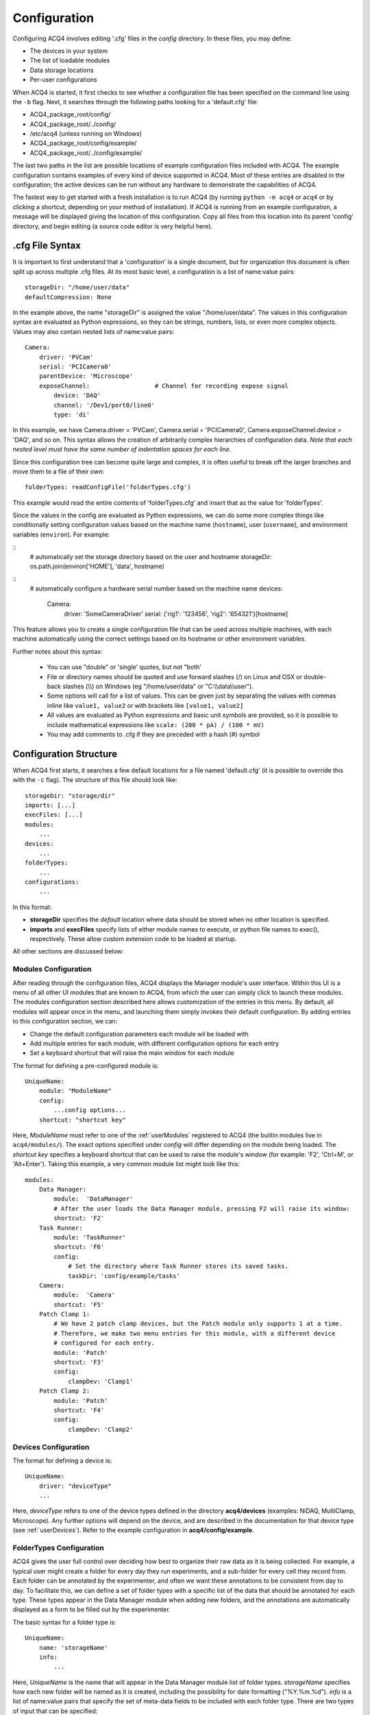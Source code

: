 .. _userConfiguration:

Configuration
=============

Configuring ACQ4 involves editing '.cfg' files in the *config* directory. In these files, you may define:
    
* The devices in your system
* The list of loadable modules 
* Data storage locations
* Per-user configurations
    
When ACQ4 is started, it first checks to see whether a configuration file has been specified on the command line using the ``-b`` flag. Next, it searches through the following paths looking for a 'default.cfg' file:

* ACQ4_package_root/config/
* ACQ4_package_root/../config/
* /etc/acq4   (unless running on Windows)
* ACQ4_package_root/config/example/
* ACQ4_package_root/../config/example/

The last two paths in the list are possible locations of example configuration files included with ACQ4. The example configuration contains examples of every kind of device supported in ACQ4. Most of these entries are disabled in the configuration; the active devices can be run without any hardware to demonstrate the capabilities of ACQ4. 

The fastest way to get started with a fresh installation is to run ACQ4 (by running ``python -m acq4`` or ``acq4`` or by clicking a shortcut, depending on your method of installation). If ACQ4 is running from an example configuration, a message will be displayed giving the location of this configuration. Copy all files from this location into its parent 'config' directory, and begin editing (a source code editor is very helpful here).

.cfg File Syntax
----------------

It is important to first understand that a 'configuration' is a single document, but for organization this document is often split up across multiple .cfg files. At its most basic level, a configuration is a list of name:value pairs:
    
::
    
    storageDir: "/home/user/data"
    defaultCompression: None
    
In the example above, the name "storageDir" is assigned the value "/home/user/data". The values in this configuration syntax are evaluated as Python expressions, so they can be strings, numbers, lists, or even more complex objects.
Values may also contain nested lists of name:value pairs:

::
    
    Camera:
        driver: 'PVCam'
        serial: 'PCICamera0'
        parentDevice: 'Microscope'
        exposeChannel:                  # Channel for recording expose signal
            device: 'DAQ'
            channel: '/Dev1/port0/line0'
            type: 'di'

In this example, we have Camera.driver = 'PVCam', Camera.serial = 'PCICamera0', Camera.exposeChannel.device = 'DAQ', and so on. This syntax allows the creation of arbitrarily complex hierarchies of configuration data. *Note that each nested level must have the same number of indentation spaces for each line*.

Since this configuration tree can become quite large and complex, it is often useful to break off the larger branches and move them to a file of their own:
    
::
    
    folderTypes: readConfigFile('folderTypes.cfg')
        
This example would read the entire contents of 'folderTypes.cfg' and insert that as the value for 'folderTypes'.

Since the values in the config are evaluated as Python expressions, we can do some more complex things like conditionally setting configuration values based on the machine name (``hostname``), user (``username``), and environment variables (``environ``). For example:

::
    # automatically set the storage directory based on the user and hostname
    storageDir: os.path.join(environ['HOME'], 'data', hostname)

::
    # automatically configure a hardware serial number based on the machine name
    devices:
        Camera:
            driver: 'SomeCameraDriver'
            serial: {'rig1': '123456', 'rig2': '654321'}[hostname]

This feature allows you to create a single configuration file that can be used across multiple machines, with each machine automatically using the correct settings based on its hostname or other environment variables.

Further notes about this syntax:
    
    * You can use "double" or 'single' quotes, but not "both'
    * File or directory names should be quoted and use forward slashes (/) on Linux and OSX or double-back slashes (\\\\) on Windows (eg "/home/user/data" or "C:\\\\data\\\\user").
    * Some options will call for a list of values. This can be given just by separating the values with commas inline like ``value1, value2`` or with brackets like ``[value1, value2]``
    * All values are evaluated as Python expressions and basic unit symbols are provided, 
      so it is possible to include mathematical expressions like ``scale: (200 * pA) / (100 * mV)`` 
    * You may add comments to .cfg if they are preceded with a hash (#) symbol
    
    
.. _userConfigurationStructure:

Configuration Structure
-----------------------

When ACQ4 first starts, it searches a few default locations for a file named 'default.cfg' (it is possible to override this with the ``-c`` flag). The structure of this file should look like:
    
::

    storageDir: "storage/dir" 
    imports: [...]
    execFiles: [...]
    modules:
        ...
    devices:
        ...
    folderTypes: 
        ...
    configurations:
        ...

In this format:

* **storageDir** specifies the *default* location where data should be stored when no other location is specified.
* **imports** and **execFiles** specify lists of either module names to execute, or python file names to exec(), respectively. 
  These allow custom extension code to be loaded at startup.

All other sections are discussed below:
    
.. _userConfigurationModules:

Modules Configuration
'''''''''''''''''''''

After reading through the configuration files, ACQ4 displays the Manager module's user interface. Within this UI is a menu of all other UI modules that are known to ACQ4, from which the user can simply click to launch these modules. The modules configuration section described here allows customization of the entries in this menu. By default, all modules will appear once in the menu, and launching them simply invokes their default configuration. By adding entries to this configuration section, we can:

* Change the default configuration parameters each module wil be loaded with
* Add multiple entries for each module, with different configuration options for each entry
* Set a keyboard shortcut that will raise the main window for each module

The format for defining a pre-configured module is::
    
    UniqueName:
        module: "ModuleName"
        config:
            ...config options...
        shortcut: "shortcut key"

Here, *ModuleName* must refer to one of the :ref:`userModules` registered to ACQ4 (the builtin modules live in ``acq4/modules/``). The exact options specified under *config* will differ depending on the module being loaded. The *shortcut key* specifies a keyboard shortcut that can be used to raise the module's window (for example: 'F2', 'Ctrl+M', or 'Alt+Enter'). Taking this example, a very common module list might look like this::
    
    modules:
        Data Manager:
            module:  'DataManager'
            # After the user loads the Data Manager module, pressing F2 will raise its window:
            shortcut: 'F2'
        Task Runner:
            module: 'TaskRunner'
            shortcut: 'F6'
            config:
                # Set the directory where Task Runner stores its saved tasks.
                taskDir: 'config/example/tasks'
        Camera:
            module:  'Camera'
            shortcut: 'F5'
        Patch Clamp 1:
            # We have 2 patch clamp devices, but the Patch module only supports 1 at a time.
            # Therefore, we make two menu entries for this module, with a different device
            # configured for each entry.
            module: 'Patch'
            shortcut: 'F3'
            config:
                clampDev: 'Clamp1'
        Patch Clamp 2:
            module: 'Patch'
            shortcut: 'F4'
            config:
                clampDev: 'Clamp2'


.. _userConfigurationDevices:

Devices Configuration
'''''''''''''''''''''

The format for defining a device is:
    
::
    
    UniqueName:
        driver: "deviceType"
        ...
            
Here, *deviceType* refers to one of the device types defined in the directory **acq4/devices** (examples: NiDAQ, MultiClamp, Microscope). Any further options will depend on the device, and are described in the documentation for that device type (see :ref:`userDevices`). Refer to the example configuration in **acq4/config/example**.


.. _userConfigurationFolderTypes:

FolderTypes Configuration
'''''''''''''''''''''''''

ACQ4 gives the user full control over deciding how best to organize their raw data as it is being collected. For example, a typical user might create a folder for every day they run experiments, and a sub-folder for every cell they record from. Each folder can be annotated by the experimenter, and often we want these annotations to be consistent from day to day. To facilitate this, we can define a set of folder types with a specific list of the data that should be annotated for each type. These types appear in the Data Manager module when adding new folders, and the annotations are automatically displayed as a form to be filled out by the experimenter. 

The basic syntax for a folder type is:
    
::
    
    UniqueName:
        name: 'storageName'
        info:
            ...
            
Here, *UniqueName* is the name that will appear in the Data Manager module list of folder types. *storageName* specifies how each new folder will be named as it is created, including the possibility for date formatting ("%Y.%m.%d"). *info* is a list of name:value pairs that specify the set of meta-data fields to be included with each folder type. There are two types of input that can be specified: 
    
::
    
    fieldName1: 'text', number_of_lines
    fieldName2: 'list', ['option1', 'option2', 'option3']
    
For either field type, information will be stored as plain text. If the field type is *list*, then the user will see a drop-down menu of options to choose from (although it will still be possible to type in any arbitrary response). If the field type is *text*, then the user will simply see an empty text box to type in. 

The following is a complete example of a folder type used to contain all data collected for a single day. The metadata fields for this folder type represent aspects of the experiment that are expected to be constant for the entire day::

    Day:                    
        name: "%Y.%m.%d"  # folder will be named YYYY.MM.DD
        info:
            description: "text", 6          
            species: "list", ["C57 Mouse", "CBA Mouse", "Rat"]
            age: "string" 
            sex: "list", ['M', 'F']
            weight: "string"
            temperature: "list", ['34C', '25C', '37C']
            solution: "list", ["Standard ACSF", "Physiological ACSF"]

For further reference, see the file config/example/folderTypes.cfg in the ACQ4 distribution.


Configurations Configuration
''''''''''''''''''''''''''''

Commonly, acquisition systems will be accessed by mutiple users requiring different configuration settings. One way to achieve this is to create a completely different set of configuration files for each user and specify which to use when starting the program. A simpler way is to define just the *differences* between these configurations and select them after the program has been started. 

The *configurations* section allows us to define a set of named modifications to the default configuration. For example: all users on a system want to use the same device and module configuration, but define their own data storage directory:
    
::
    
    configurations:
        Jeffrey:
            storageDir: 'C:\\data\\jeffrey'
        Walter:
            storageDir: 'C:\\data\\walter'
        Maude:
            storageDir: 'C:\\data\\maude'
        
In the example above, the three names would appear in the Manager module as loadable configurations. This allows each user to quickly select their storage settings. The settings for each user can be anything that would appear at the top-level configuration. Thus, users can specify their own folder types, preconfigured modules, etc (however devices may not be defined here). 


Miscellaneous Options
'''''''''''''''''''''

*imports* is an optional list of extra Python modules to import. This may be used to load any custom extensions when ACQ4 starts.

*execFiles* is an alternative to *imports* that lists the full paths of Python files to execute. These may be used to load custom extensions
without requiring the files to be importable modules.

*defaultCompression* defines the HDF5 compression filter and options used by default. Modules are encouraged to use this default value, but in some cases may specify a different compression filter. Options are:
    
    * *'lzf'* - Very fast compression (generally fast enough for video and multichannel acquisition), but the LZF filter is usually not available outside Python. External HDF5 viewers and analysis tools such as MATLAB and Igor will be unable to read these files unless they are re-compressed with a different filter.
    * *'gzip'* - Slower compression, but generally available everywhere HDF5 is supported. You may also specify a pair of values ('gzip', N), where N is an integer 0-9 specifying the compression level to use. Even at the fastest setting, gzip compression may cause a significant performance decrease while acquiring video or multichannel signals. 
    * *'szip'* - Faster compression, but patent-encumbered and lacks write support on Windows. 
    * *None* - No compression. 
    
By default, no compression is used due to the shortcomings of each of the available filters.

This option was added in version 0.9.3.


